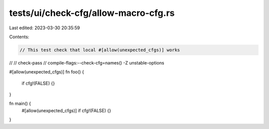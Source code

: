 tests/ui/check-cfg/allow-macro-cfg.rs
=====================================

Last edited: 2023-03-30 20:35:59

Contents:

.. code-block:: rs

    // This test check that local #[allow(unexpected_cfgs)] works
//
// check-pass
// compile-flags:--check-cfg=names() -Z unstable-options

#[allow(unexpected_cfgs)]
fn foo() {
    if cfg!(FALSE) {}
}

fn main() {
    #[allow(unexpected_cfgs)]
    if cfg!(FALSE) {}
}


